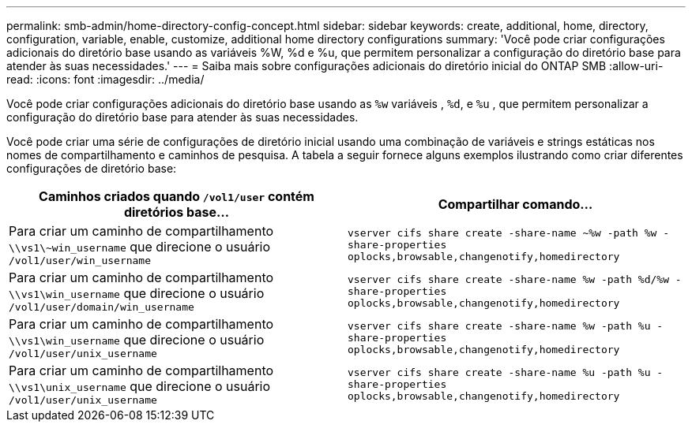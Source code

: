 ---
permalink: smb-admin/home-directory-config-concept.html 
sidebar: sidebar 
keywords: create, additional, home, directory, configuration, variable, enable, customize, additional home directory configurations 
summary: 'Você pode criar configurações adicionais do diretório base usando as variáveis %W, %d e %u, que permitem personalizar a configuração do diretório base para atender às suas necessidades.' 
---
= Saiba mais sobre configurações adicionais do diretório inicial do ONTAP SMB
:allow-uri-read: 
:icons: font
:imagesdir: ../media/


[role="lead"]
Você pode criar configurações adicionais do diretório base usando as `%w` variáveis , `%d`, e `%u` , que permitem personalizar a configuração do diretório base para atender às suas necessidades.

Você pode criar uma série de configurações de diretório inicial usando uma combinação de variáveis e strings estáticas nos nomes de compartilhamento e caminhos de pesquisa. A tabela a seguir fornece alguns exemplos ilustrando como criar diferentes configurações de diretório base:

|===
| Caminhos criados quando `/vol1/user` contém diretórios base... | Compartilhar comando... 


 a| 
Para criar um caminho de compartilhamento `\\vs1\~win_username` que direcione o usuário `/vol1/user/win_username`
 a| 
`vserver cifs share create -share-name ~%w -path %w -share-properties oplocks,browsable,changenotify,homedirectory`



 a| 
Para criar um caminho de compartilhamento `\\vs1\win_username` que direcione o usuário `/vol1/user/domain/win_username`
 a| 
`vserver cifs share create -share-name %w -path %d/%w -share-properties oplocks,browsable,changenotify,homedirectory`



 a| 
Para criar um caminho de compartilhamento `\\vs1\win_username` que direcione o usuário `/vol1/user/unix_username`
 a| 
`vserver cifs share create -share-name %w -path %u -share-properties oplocks,browsable,changenotify,homedirectory`



 a| 
Para criar um caminho de compartilhamento `\\vs1\unix_username` que direcione o usuário `/vol1/user/unix_username`
 a| 
`vserver cifs share create -share-name %u -path %u -share-properties oplocks,browsable,changenotify,homedirectory`

|===